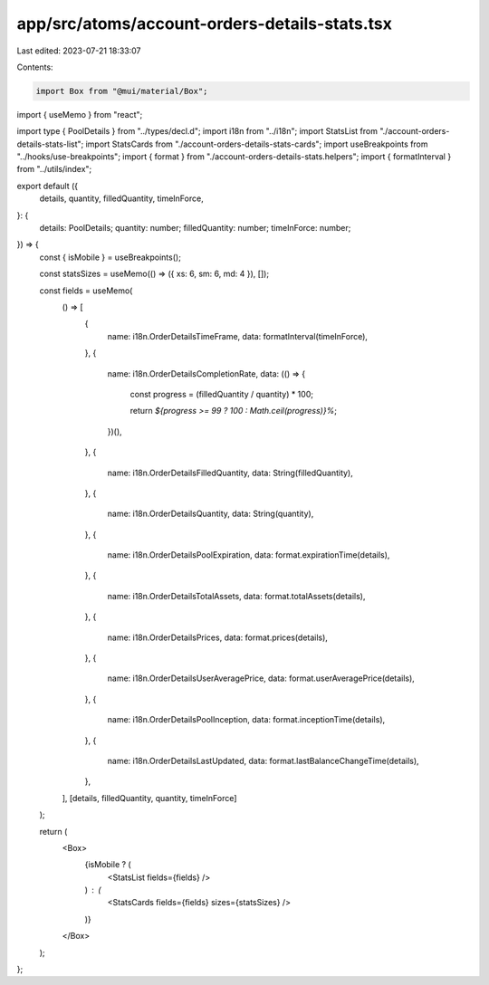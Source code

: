 app/src/atoms/account-orders-details-stats.tsx
==============================================

Last edited: 2023-07-21 18:33:07

Contents:

.. code-block:: tsx

    import Box from "@mui/material/Box";
import { useMemo } from "react";

import type { PoolDetails } from "../types/decl.d";
import i18n from "../i18n";
import StatsList from "./account-orders-details-stats-list";
import StatsCards from "./account-orders-details-stats-cards";
import useBreakpoints from "../hooks/use-breakpoints";
import { format } from "./account-orders-details-stats.helpers";
import { formatInterval } from "../utils/index";

export default ({
  details,
  quantity,
  filledQuantity,
  timeInForce,
}: {
  details: PoolDetails;
  quantity: number;
  filledQuantity: number;
  timeInForce: number;
}) => {
  const { isMobile } = useBreakpoints();

  const statsSizes = useMemo(() => ({ xs: 6, sm: 6, md: 4 }), []);

  const fields = useMemo(
    () => [
      {
        name: i18n.OrderDetailsTimeFrame,
        data: formatInterval(timeInForce),
      },
      {
        name: i18n.OrderDetailsCompletionRate,
        data: (() => {
          const progress = (filledQuantity / quantity) * 100;

          return `${progress >= 99 ? 100 : Math.ceil(progress)}%`;
        })(),
      },
      {
        name: i18n.OrderDetailsFilledQuantity,
        data: String(filledQuantity),
      },
      {
        name: i18n.OrderDetailsQuantity,
        data: String(quantity),
      },
      {
        name: i18n.OrderDetailsPoolExpiration,
        data: format.expirationTime(details),
      },
      {
        name: i18n.OrderDetailsTotalAssets,
        data: format.totalAssets(details),
      },
      {
        name: i18n.OrderDetailsPrices,
        data: format.prices(details),
      },
      {
        name: i18n.OrderDetailsUserAveragePrice,
        data: format.userAveragePrice(details),
      },
      {
        name: i18n.OrderDetailsPoolInception,
        data: format.inceptionTime(details),
      },
      {
        name: i18n.OrderDetailsLastUpdated,
        data: format.lastBalanceChangeTime(details),
      },
    ],
    [details, filledQuantity, quantity, timeInForce]
  );

  return (
    <Box>
      {isMobile ? (
        <StatsList fields={fields} />
      ) : (
        <StatsCards fields={fields} sizes={statsSizes} />
      )}
    </Box>
  );
};


